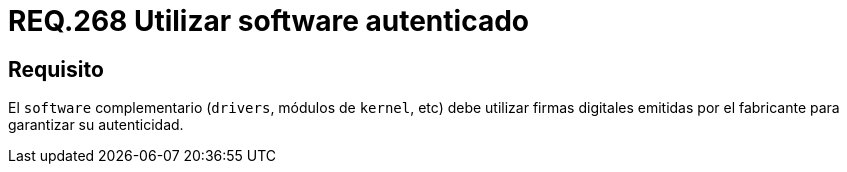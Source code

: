 :slug: rules/268/
:category: rules
:description: En el presente documento se detallan los lineamientos o requerimientos de seguridad relacionados al empleo de software de terceros. Por lo tanto, el software complementario debe utilizar firmas digitales emitidas por el fabricante para garantizar su autenticidad.
:keywords: Software, Drivers, Kernel, Firma Digital, Fabricante, Autenticidad.
:rules: yes

= REQ.268 Utilizar software autenticado

== Requisito

El `software` complementario (`drivers`, módulos de `kernel`, etc)
debe utilizar firmas digitales emitidas por el fabricante
para garantizar su autenticidad.
